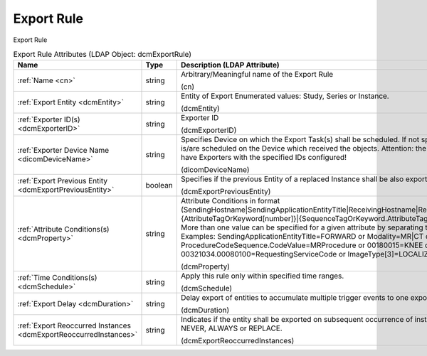 Export Rule
===========
Export Rule

.. tabularcolumns:: |p{4cm}|l|p{8cm}|
.. csv-table:: Export Rule Attributes (LDAP Object: dcmExportRule)
    :header: Name, Type, Description (LDAP Attribute)
    :widths: 23, 7, 70

    "
    .. _cn:

    :ref:`Name <cn>`",string,"Arbitrary/Meaningful name of the Export Rule

    (cn)"
    "
    .. _dcmEntity:

    :ref:`Export Entity <dcmEntity>`",string,"Entity of Export Enumerated values: Study, Series or Instance.

    (dcmEntity)"
    "
    .. _dcmExporterID:

    :ref:`Exporter ID(s) <dcmExporterID>`",string,"Exporter ID

    (dcmExporterID)"
    "
    .. _dicomDeviceName:

    :ref:`Exporter Device Name <dicomDeviceName>`",string,"Specifies Device on which the Export Task(s) shall be scheduled. If not specified, the Export Task(s) is/are scheduled on the Device which received the objects. Attention: the specified Device must (also) have Exporters with the specified IDs configured!

    (dicomDeviceName)"
    "
    .. _dcmExportPreviousEntity:

    :ref:`Export Previous Entity <dcmExportPreviousEntity>`",boolean,"Specifies if the previous Entity of a replaced Instance shall be also exported.

    (dcmExportPreviousEntity)"
    "
    .. _dcmProperty:

    :ref:`Attribute Conditions(s) <dcmProperty>`",string,"Attribute Conditions in format (SendingHostname|SendingApplicationEntityTitle|ReceivingHostname|ReceivingApplicationEntityTitle|{AttributeTagOrKeyword[number]}|{SequenceTagOrKeyword.AttributeTagOrKeyword})[!]={regEx}. More than one value can be specified for a given attribute by separating them with a | symbol. Examples: SendingApplicationEntityTitle=FORWARD or Modality=MR|CT or ProcedureCodeSequence.CodeValue=MRProcedure or 00180015=KNEE or 00321034.00080100=RequestingServiceCode or ImageType[3]=LOCALIZER

    (dcmProperty)"
    "
    .. _dcmSchedule:

    :ref:`Time Conditions(s) <dcmSchedule>`",string,"Apply this rule only within specified time ranges.

    (dcmSchedule)"
    "
    .. _dcmDuration:

    :ref:`Export Delay <dcmDuration>`",string,"Delay export of entities to accumulate multiple trigger events to one export task.

    (dcmDuration)"
    "
    .. _dcmExportReoccurredInstances:

    :ref:`Export Reoccurred Instances <dcmExportReoccurredInstances>`",string,"Indicates if the entity shall be exported on subsequent occurrence of instances Enumerated values: NEVER, ALWAYS or REPLACE.

    (dcmExportReoccurredInstances)"
